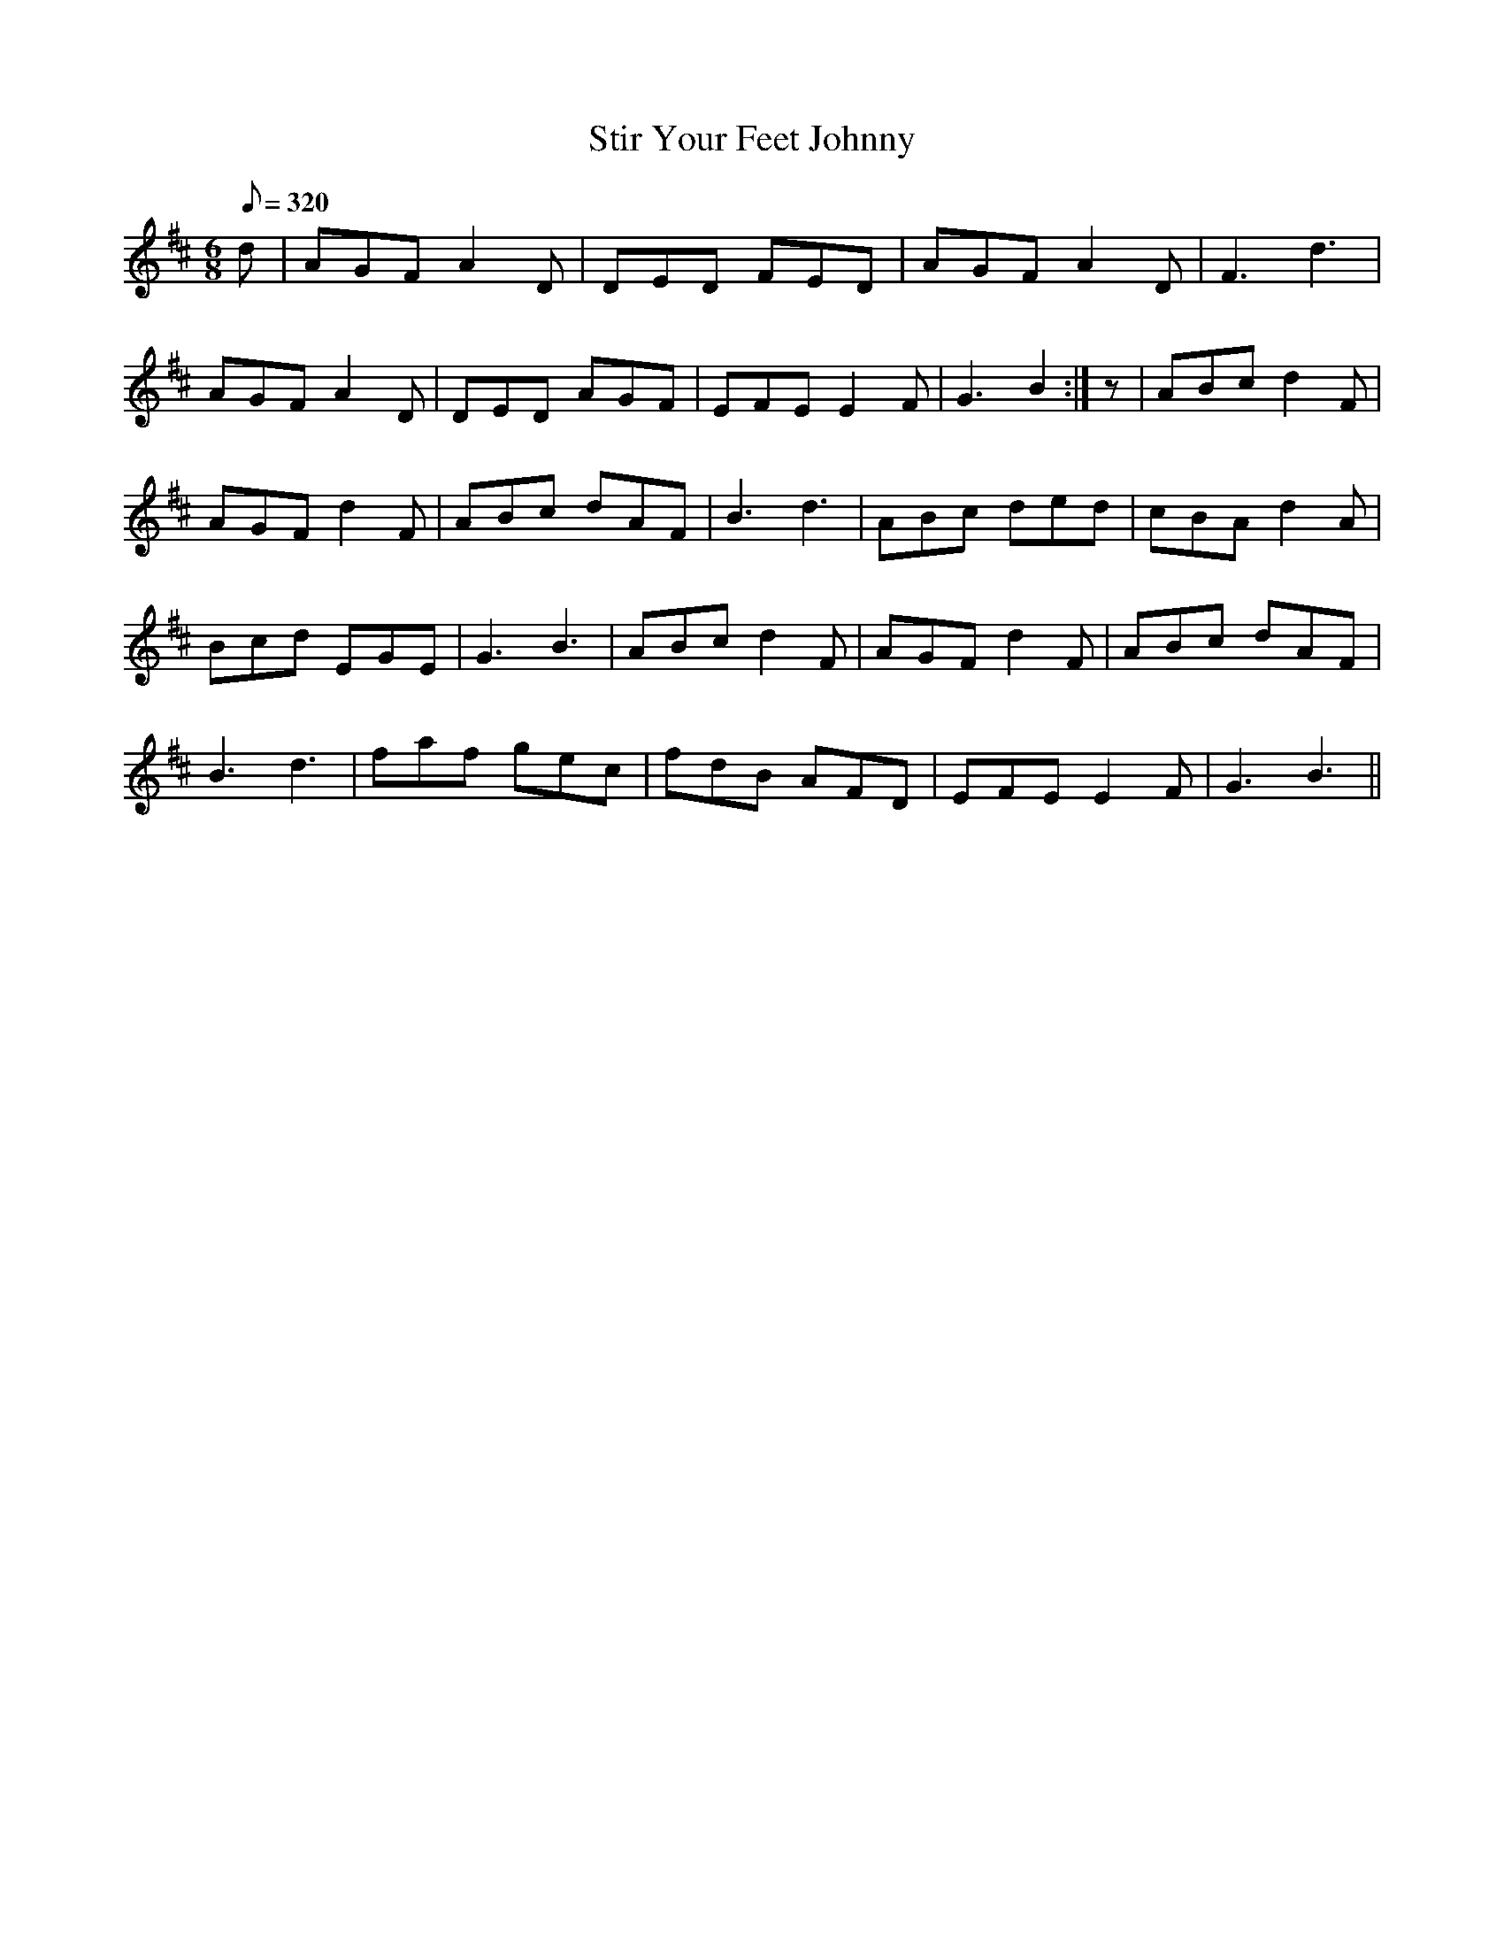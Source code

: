 X:040
T: Stir Your Feet Johnny
N: O'Farrell's Pocket Companion v.1 (Sky ed. p.35)
M: 6/8
L: 1/8
R: jig
Q: 320
K: D
d|AGF A2D|DED FED|AGF A2D|F3 d3|
AGF A2D|DED AGF|EFE E2F|G3 B2 :|z|ABc d2F|
AGF d2F|ABc dAF|B3 d3|ABc ded|cBA d2A|
Bcd EGE|G3 B3|ABc d2F|AGF d2F|ABc dAF|
B3 d3|faf gec|fdB AFD|EFE E2F|G3 B3 ||
